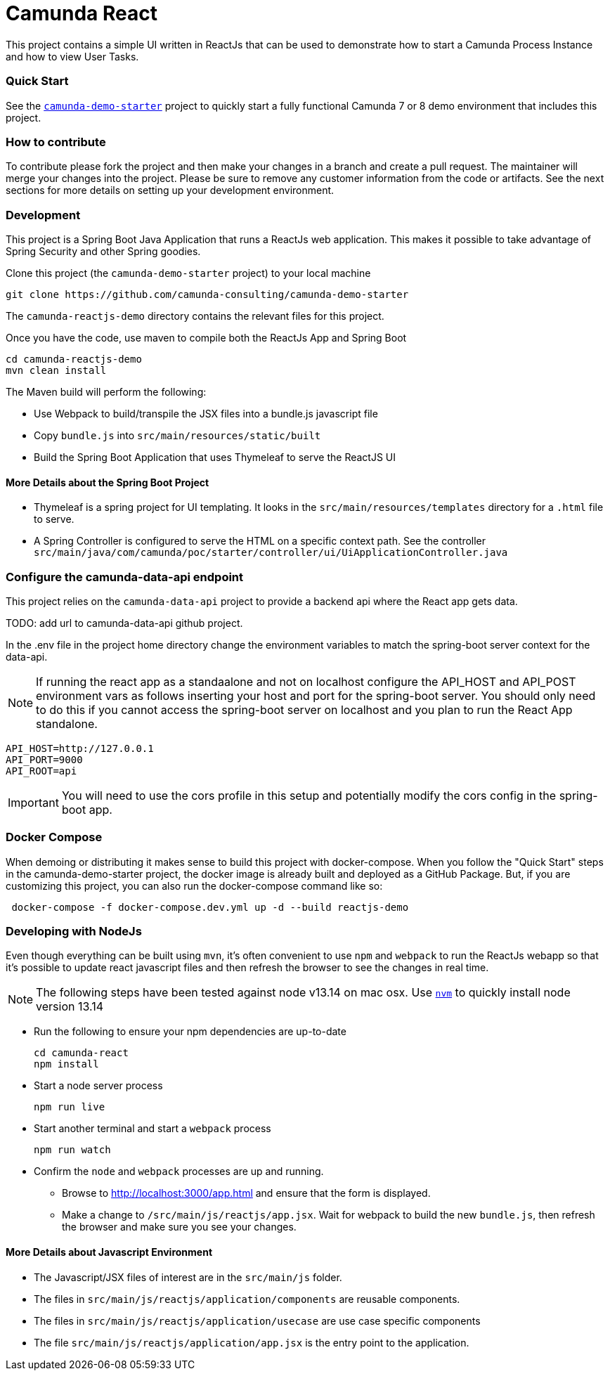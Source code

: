 # Camunda React

This project contains a simple UI written in ReactJs that can be used to demonstrate how to start a Camunda Process Instance and how to view User Tasks.

### Quick Start

See the https://github.com/camunda-consulting/camunda-demo-starter[`camunda-demo-starter`] project to quickly start a fully functional Camunda 7 or 8 demo environment that includes this project.

### How to contribute

To contribute please fork the project and then make your changes in a branch and create a pull request. The maintainer will merge your changes into the project. Please be sure to remove any customer information from the code or artifacts. See the next sections for more details on setting up your development environment.

### Development

This project is a Spring Boot Java Application that runs a ReactJs web application. This makes it possible to take advantage of Spring Security and other Spring goodies.

Clone this project (the `camunda-demo-starter` project) to your local machine

 git clone https://github.com/camunda-consulting/camunda-demo-starter

The `camunda-reactjs-demo` directory contains the relevant files for this project.

Once you have the code, use maven to compile both the ReactJs App and Spring Boot

 cd camunda-reactjs-demo
 mvn clean install

The Maven build will perform the following:

* Use Webpack to build/transpile the JSX files into a bundle.js javascript file
* Copy `bundle.js` into `src/main/resources/static/built`
* Build the Spring Boot Application that uses Thymeleaf to serve the ReactJS UI

#### More Details about the Spring Boot Project

* Thymeleaf is a spring project for UI templating. It looks in the `src/main/resources/templates` directory for a `.html` file to serve.
* A Spring Controller is configured to serve the HTML on a specific context path. See the controller `src/main/java/com/camunda/poc/starter/controller/ui/UiApplicationController.java`

### Configure the camunda-data-api endpoint

This project relies on the `camunda-data-api` project to provide a backend api where the React app gets data.

TODO: add url to camunda-data-api github project.

In the .env file in the project home directory change the environment variables to match the spring-boot server context for the data-api.

NOTE: If running the react app as a standaalone and not on localhost configure the API_HOST and API_POST environment vars as follows inserting your host and port for the spring-boot server. You should only need to do this if you cannot access the spring-boot server on localhost and you plan to run the React App standalone.

    API_HOST=http://127.0.0.1
    API_PORT=9000
    API_ROOT=api

IMPORTANT: You will need to use the cors profile in this setup and potentially modify the cors config in the spring-boot app.

### Docker Compose

When demoing or distributing it makes sense to build this project with docker-compose. When you follow the "Quick Start" steps in the camunda-demo-starter project, the docker image is already built and deployed as a GitHub Package. But, if you are customizing this project, you can also run the docker-compose command like so:

```
 docker-compose -f docker-compose.dev.yml up -d --build reactjs-demo
```

### Developing with NodeJs

Even though everything can be built using `mvn`, it's often convenient to use `npm` and `webpack` to run the ReactJs webapp so that it's possible to update react javascript files and then refresh the browser to see the changes in real time.

NOTE: The following steps have been tested against node v13.14 on mac osx. Use https://github.com/nvm-sh/nvm[`nvm`] to quickly install node version 13.14

* Run the following to ensure your npm dependencies are up-to-date

 cd camunda-react
 npm install

* Start a node server process

 npm run live

* Start another terminal and start a `webpack` process

 npm run watch

* Confirm the `node` and `webpack` processes are up and running.

** Browse to http://localhost:3000/app.html and ensure that the form is displayed.
** Make a change to `/src/main/js/reactjs/app.jsx`. Wait for webpack to build the new `bundle.js`, then refresh the browser and make sure you see your changes.

#### More Details about Javascript Environment

* The Javascript/JSX files of interest are in the `src/main/js` folder.
* The files in `src/main/js/reactjs/application/components` are reusable components.
* The files in `src/main/js/reactjs/application/usecase` are use case specific components
* The file `src/main/js/reactjs/application/app.jsx` is the entry point to the application.